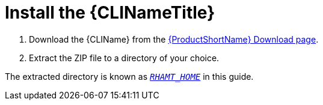 [[install]]
= Install the {CLINameTitle}

. Download the {CLIName} from the link:https://developers.redhat.com/products/rhamt/download[{ProductShortName} Download page].
. Extract the ZIP file to a directory of your choice.

The extracted directory is known as xref:about_home_var[`_RHAMT_HOME_`] in this guide.
